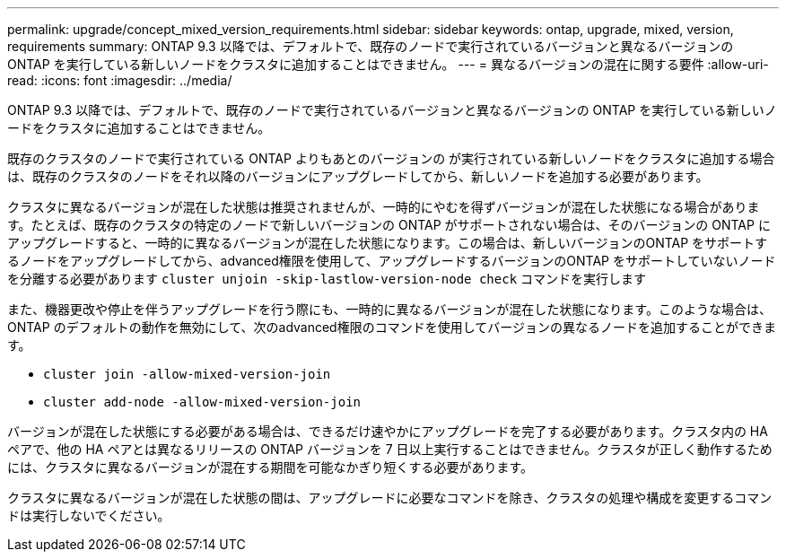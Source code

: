 ---
permalink: upgrade/concept_mixed_version_requirements.html 
sidebar: sidebar 
keywords: ontap, upgrade, mixed, version, requirements 
summary: ONTAP 9.3 以降では、デフォルトで、既存のノードで実行されているバージョンと異なるバージョンの ONTAP を実行している新しいノードをクラスタに追加することはできません。 
---
= 異なるバージョンの混在に関する要件
:allow-uri-read: 
:icons: font
:imagesdir: ../media/


[role="lead"]
ONTAP 9.3 以降では、デフォルトで、既存のノードで実行されているバージョンと異なるバージョンの ONTAP を実行している新しいノードをクラスタに追加することはできません。

既存のクラスタのノードで実行されている ONTAP よりもあとのバージョンの が実行されている新しいノードをクラスタに追加する場合は、既存のクラスタのノードをそれ以降のバージョンにアップグレードしてから、新しいノードを追加する必要があります。

クラスタに異なるバージョンが混在した状態は推奨されませんが、一時的にやむを得ずバージョンが混在した状態になる場合があります。たとえば、既存のクラスタの特定のノードで新しいバージョンの ONTAP がサポートされない場合は、そのバージョンの ONTAP にアップグレードすると、一時的に異なるバージョンが混在した状態になります。この場合は、新しいバージョンのONTAP をサポートするノードをアップグレードしてから、advanced権限を使用して、アップグレードするバージョンのONTAP をサポートしていないノードを分離する必要があります `cluster unjoin -skip-lastlow-version-node check` コマンドを実行します

また、機器更改や停止を伴うアップグレードを行う際にも、一時的に異なるバージョンが混在した状態になります。このような場合は、ONTAP のデフォルトの動作を無効にして、次のadvanced権限のコマンドを使用してバージョンの異なるノードを追加することができます。

* `cluster join -allow-mixed-version-join`
* `cluster add-node -allow-mixed-version-join`


バージョンが混在した状態にする必要がある場合は、できるだけ速やかにアップグレードを完了する必要があります。クラスタ内の HA ペアで、他の HA ペアとは異なるリリースの ONTAP バージョンを 7 日以上実行することはできません。クラスタが正しく動作するためには、クラスタに異なるバージョンが混在する期間を可能なかぎり短くする必要があります。

クラスタに異なるバージョンが混在した状態の間は、アップグレードに必要なコマンドを除き、クラスタの処理や構成を変更するコマンドは実行しないでください。
